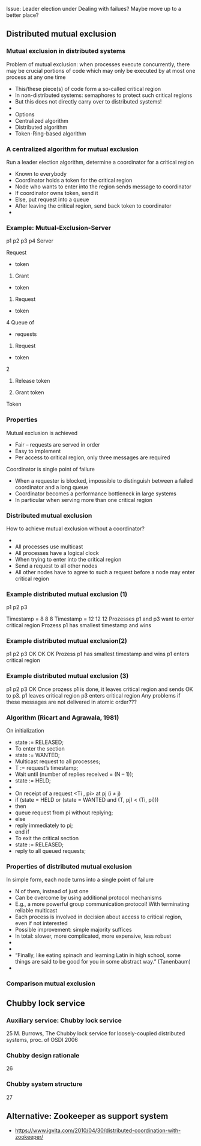 #+BIBLIOGRAPHY: ../bib plain


Issue: Leader election under Dealing with failues? Maybe move up to a
better place? 

** Distributed mutual exclusion 

*** Mutual exclusion in distributed systems
 Problem of mutual exclusion: when processes execute concurrently, there may be crucial portions of code which may only be executed by at most one process at any one time 
 - This/these piece(s) of code form a so-called critical region
 - In non-distributed systems: semaphores to protect such critical regions 
 - But this does not directly carry over to distributed systems! 
 - 
 - Options
 - Centralized algorithm
 - Distributed algorithm 
 - Token-Ring-based algorithm 
*** A centralized algorithm for mutual exclusion 
 Run a leader election algorithm, determine a coordinator for a critical region 
 - Known to everybody
 - Coordinator holds a token for the critical region 
 - Node who wants to enter into the region sends message to coordinator
 - If coordinator owns token, send it
 - Else, put request into a queue 
 - After leaving the critical region, send back token to coordinator 
 - 
*** Example: Mutual-Exclusion-Server

 p1
 p2
 p3
 p4
 Server

 Request 
 -           token

 2. Grant 
 -   token

 3. Request 
 -           token
 4
 Queue of
 - requests


 4. Request 
 -     token
 2

 5. Release  token

 6. Grant  token

 Token

*** Properties
 Mutual exclusion is achieved
 - Fair – requests are served in order 
 - Easy to implement
 - Per access to critical region, only three messages are required  
 Coordinator is single point of failure
 - When a requester is blocked, impossible to distinguish between a failed coordinator and a long queue
 - Coordinator becomes a performance bottleneck in large systems 
 - In particular when serving more than one critical region 
*** Distributed mutual exclusion
 How to achieve mutual exclusion without a coordinator? 
 - 
 - All processes use multicast 
 - All processes have a logical clock 
 - When trying to enter into the critical region
 - Send a request to all other nodes
 - All other nodes have to agree to such a request before a node may enter critical region 
*** Example distributed mutual exclusion (1)
 p1
 p2
 p3



 Timestamp = 8
 8
 8
 Timestamp = 12
 12
 12
 Prozesses p1 and p3 want to enter critical region
 Prozess p1 has smallest timestamp and wins
*** Example distributed mutual exclusion(2)
 p1
 p2
 p3
 OK
 OK
 OK
 Prozess p1 has smallest timestamp and wins
 p1 enters critical region
*** Example distributed mutual exclusion (3)
 p1
 p2
 p3
 OK
 Once prozess p1 is done, it leaves critical region and sends OK to p3.
 p1 leaves critical region
   p3 enters critical region
 Any problems if these messages are not delivered in atomic order???
*** Algorithm (Ricart and Agrawala, 1981)
 On initialization
 - 	state := RELEASED; 
 - To enter the section
 - 	state := WANTED;
 - 	Multicast request to all processes;		
 - 	T := request’s timestamp;
 - 	Wait until (number of replies received = (N – 1));
 - 	state := HELD;
 - 
 - On receipt of a request <Ti , pi> at pj (i $\not =$ j)
 - 	if  (state = HELD or (state = WANTED and (T, pj) < (Ti, pi)))
 - 	then 
 - 		queue request from pi without replying; 
 - 	else 
 - 		reply immediately to pi;
 - 	end if
 - To exit the critical section
 - 	state := RELEASED;
 - 	reply to all queued requests;
*** Properties of distributed mutual exclusion 
 In simple form, each node turns into a single point of failure 
 - N of them, instead of just one
 - Can be overcome by using additional protocol mechanisms
 - E.g., a more powerful group communication protocol! With terminating reliable multicast 
 - Each process is involved in decision about access to critical region, even if not interested 
 - Possible improvement: simple majority suffices 
 - In total: slower, more complicated, more expensive, less robust
 - 
 - 
 - “Finally, like eating spinach and learning Latin in high school, some things are said to be good for you in some abstract way.” (Tanenbaum) 
 - 
*** Comparison mutual exclusion


** Chubby  lock service 

*** Auxiliary service: Chubby lock service  
 25
 M. Burrows, The Chubby lock service for loosely-coupled distributed systems, proc. of OSDI 2006
*** Chubby design rationale 
 26
*** Chubby system structure 
 27


** Alternative: Zookeeper as support system 

-
  https://www.igvita.com/2010/04/30/distributed-coordination-with-zookeeper/ 
